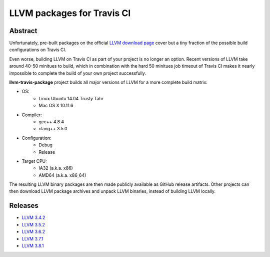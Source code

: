 LLVM packages for Travis CI
===========================

.. image:: https://travis-ci.org/vovkos/llvm-package-travis.svg?branch=llvm-3.8.x
	:target: https://travis-ci.org/vovkos/llvm-package-travis

Abstract
--------

Unfortunately, pre-built packages on the official `LLVM download page <http://releases.llvm.org>`_ cover but a tiny fraction of the possible build configurations on Travis CI.

Even worse, building LLVM on Travis CI as part of your project is no longer an option. Recent versions of LLVM take around 40-50 minitues to build, which in combination with the hard 50 minitues job timeout of Travis CI makes it nearly impossible to complete the build of your own project successfully.

**llvm-travis-package** project builds all major versions of LLVM for a more complete build matrix:

* OS:
	- Linux Ubuntu 14.04 Trusty Tahr
	- Mac OS X 10.11.6

* Compiler:
	- gcc++ 4.8.4
	- clang++ 3.5.0

* Configuration:
	- Debug
	- Release

* Target CPU:
	- IA32 (a.k.a. x86)
	- AMD64 (a.k.a. x86_64)

The resulting LLVM binary packages are then made publicly available as GitHub release artifacts. Other projects can then download LLVM package archives and unpack LLVM binaries, instead of building LLVM locally.

Releases
--------

* `LLVM 3.4.2 <https://github.com/vovkos/llvm-package-travis/releases/llvm-3.4.2>`_
* `LLVM 3.5.2 <https://github.com/vovkos/llvm-package-travis/releases/llvm-3.5.2>`_
* `LLVM 3.6.2 <https://github.com/vovkos/llvm-package-travis/releases/llvm-3.6.2>`_
* `LLVM 3.7.1 <https://github.com/vovkos/llvm-package-travis/releases/llvm-3.7.1>`_
* `LLVM 3.8.1 <https://github.com/vovkos/llvm-package-travis/releases/llvm-3.8.1>`_
